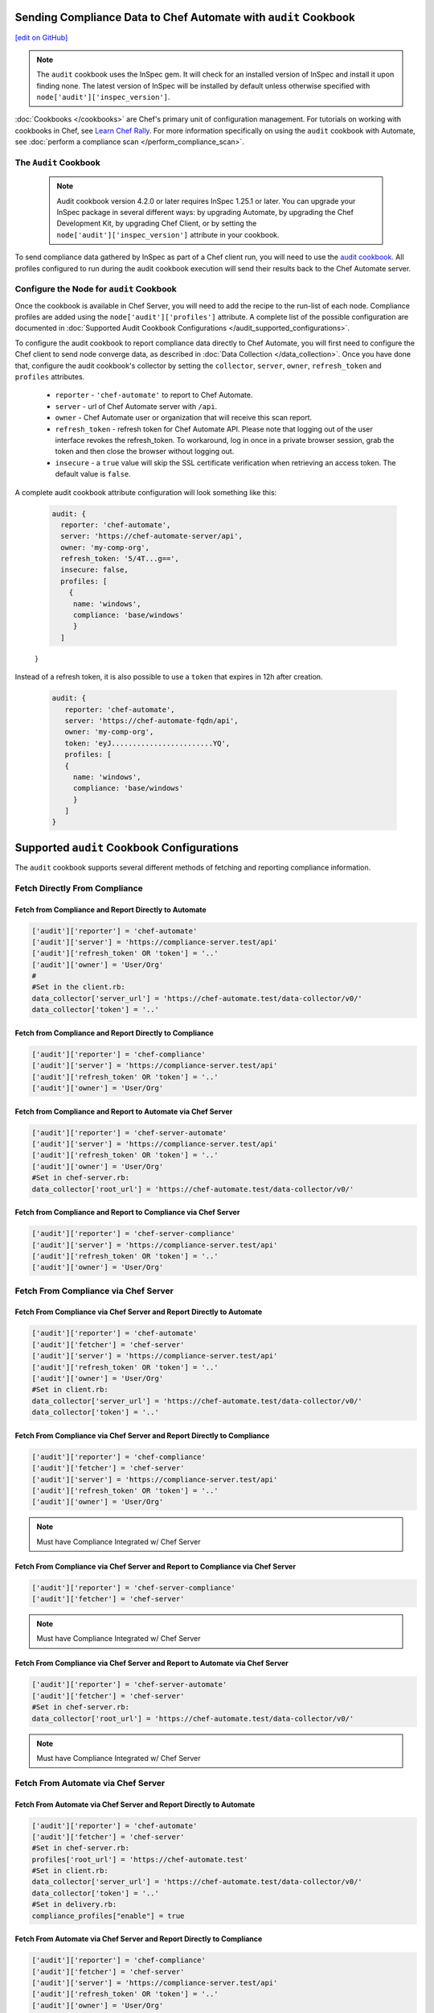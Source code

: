 Sending Compliance Data to Chef Automate with ``audit`` Cookbook
=======================================================================
`[edit on GitHub] <https://github.com/chef/chef-web-docs/blob/master/chef_master/source/audit_cookbook.rst>`__


.. note:: The ``audit`` cookbook uses the InSpec gem. It will check for an installed version of InSpec and install it upon finding none. The latest version of InSpec will be installed by default unless otherwise specified with ``node['audit']['inspec_version']``.

:doc:`Cookbooks </cookbooks>` are Chef's primary unit of configuration management.  For tutorials on working with cookbooks in Chef, see `Learn Chef Rally <https://learn.chef.io>`_.
For more information specifically on using the ``audit`` cookbook with Automate, see :doc:`perform a compliance scan </perform_compliance_scan>`.

The ``Audit`` Cookbook
----------------------------------------

  .. tag audit_cookbook_420

  .. note:: Audit cookbook version 4.2.0 or later requires InSpec 1.25.1 or later. You can upgrade your InSpec package in several different ways: by upgrading Automate, by upgrading the Chef Development Kit, by upgrading Chef Client, or by setting the ``node['audit']['inspec_version']`` attribute in your cookbook.

  .. end_tag

To send compliance data gathered by InSpec as part of a Chef client run, you will need to use the `audit cookbook <https://github.com/chef-cookbooks/audit>`_. All profiles configured to run during the audit cookbook execution will send their results back to the Chef Automate server.

Configure the Node for ``audit`` Cookbook
-------------------------------------------
Once the cookbook is available in Chef Server, you will need to add the recipe to the run-list of each node. Compliance profiles are added using the ``node['audit']['profiles']`` attribute. A complete list of the possible configuration are documented in :doc:`Supported Audit Cookbook Configurations </audit_supported_configurations>`.

To configure the audit cookbook to report compliance data directly to Chef Automate, you will first need to configure the Chef client to send node converge data, as described in :doc:`Data Collection </data_collection>`. Once you have done that, configure the audit cookbook's collector by setting the ``collector``, ``server``, ``owner``, ``refresh_token`` and ``profiles`` attributes.

   * ``reporter`` - ``'chef-automate'`` to report to Chef Automate.
   * ``server`` - url of Chef Automate server with ``/api``.
   * ``owner`` - Chef Automate user or organization that will receive this scan report.
   * ``refresh_token`` - refresh token for Chef Automate API. Please note that logging out of the user interface revokes the refresh_token. To workaround, log in once in a private browser session, grab the token and then close the browser without logging out.
   * ``insecure`` - a ``true`` value will skip the SSL certificate verification when retrieving an access token. The default value is ``false``.

A complete audit cookbook attribute configuration will look something like this:

   .. code-block:: ruby

    audit: {
      reporter: 'chef-automate',
      server: 'https://chef-automate-server/api',
      owner: 'my-comp-org',
      refresh_token: '5/4T...g==',
      insecure: false,
      profiles: [
        {
         name: 'windows',
         compliance: 'base/windows'
         }
      ]
   }

Instead of a refresh token, it is also possible to use a ``token`` that expires in 12h after creation.

  .. code-block:: ruby

     audit: {
        reporter: 'chef-automate',
        server: 'https://chef-automate-fqdn/api',
        owner: 'my-comp-org',
        token: 'eyJ........................YQ',
        profiles: [
        {
          name: 'windows',
          compliance: 'base/windows'
          }
        ]
     }


Supported ``audit`` Cookbook Configurations
===================================================
The ``audit`` cookbook supports several different methods of fetching and reporting compliance information.

Fetch Directly From Compliance
---------------------------------------------------------------

Fetch from Compliance and Report Directly to Automate
++++++++++++++++++++++++++++++++++++++++++++++++++++++++++++++++
.. code-block:: ruby

   ['audit']['reporter'] = 'chef-automate'
   ['audit']['server'] = 'https://compliance-server.test/api'
   ['audit']['refresh_token' OR 'token'] = '..'
   ['audit']['owner'] = 'User/Org'
   #
   #Set in the client.rb:
   data_collector['server_url'] = 'https://chef-automate.test/data-collector/v0/'
   data_collector['token'] = '..'

Fetch from Compliance and Report Directly to Compliance
++++++++++++++++++++++++++++++++++++++++++++++++++++++++++++++++
.. code-block:: ruby

   ['audit']['reporter'] = 'chef-compliance'
   ['audit']['server'] = 'https://compliance-server.test/api'
   ['audit']['refresh_token' OR 'token'] = '..'
   ['audit']['owner'] = 'User/Org'

Fetch from Compliance and Report to Automate via Chef Server
++++++++++++++++++++++++++++++++++++++++++++++++++++++++++++++++
.. code-block:: ruby

   ['audit']['reporter'] = 'chef-server-automate'
   ['audit']['server'] = 'https://compliance-server.test/api'
   ['audit']['refresh_token' OR 'token'] = '..'
   ['audit']['owner'] = 'User/Org'
   #Set in chef-server.rb:
   data_collector['root_url'] = 'https://chef-automate.test/data-collector/v0/'

Fetch from Compliance and Report to Compliance via Chef Server
++++++++++++++++++++++++++++++++++++++++++++++++++++++++++++++++
.. code-block:: ruby

   ['audit']['reporter'] = 'chef-server-compliance'
   ['audit']['server'] = 'https://compliance-server.test/api'
   ['audit']['refresh_token' OR 'token'] = '..'
   ['audit']['owner'] = 'User/Org'

Fetch From Compliance via Chef Server
------------------------------------------------------------------------
Fetch From Compliance via Chef Server and Report Directly to Automate
++++++++++++++++++++++++++++++++++++++++++++++++++++++++++++++++++++++++++
.. code-block:: ruby

   ['audit']['reporter'] = 'chef-automate'
   ['audit']['fetcher'] = 'chef-server'
   ['audit']['server'] = 'https://compliance-server.test/api'
   ['audit']['refresh_token' OR 'token'] = '..'
   ['audit']['owner'] = 'User/Org'
   #Set in client.rb:
   data_collector['server_url'] = 'https://chef-automate.test/data-collector/v0/'
   data_collector['token'] = '..'

.. note: Must have Compliance Integrated w/ Chef Server

Fetch From Compliance via Chef Server and Report Directly to Compliance
+++++++++++++++++++++++++++++++++++++++++++++++++++++++++++++++++++++++++++++
.. code-block:: ruby

   ['audit']['reporter'] = 'chef-compliance'
   ['audit']['fetcher'] = 'chef-server'
   ['audit']['server'] = 'https://compliance-server.test/api'
   ['audit']['refresh_token' OR 'token'] = '..'
   ['audit']['owner'] = 'User/Org'

.. note:: Must have Compliance Integrated w/ Chef Server

Fetch From Compliance via Chef Server and Report to Compliance via Chef Server
++++++++++++++++++++++++++++++++++++++++++++++++++++++++++++++++++++++++++++++++
.. code-block:: ruby

   ['audit']['reporter'] = 'chef-server-compliance'
   ['audit']['fetcher'] = 'chef-server'

.. note:: Must have Compliance Integrated w/ Chef Server

Fetch From Compliance via Chef Server and Report to Automate via Chef Server
++++++++++++++++++++++++++++++++++++++++++++++++++++++++++++++++++++++++++++++++
.. code-block:: ruby

   ['audit']['reporter'] = 'chef-server-automate'
   ['audit']['fetcher'] = 'chef-server'
   #Set in chef-server.rb:
   data_collector['root_url'] = 'https://chef-automate.test/data-collector/v0/'

.. note:: Must have Compliance Integrated w/ Chef Server


Fetch From Automate via Chef Server
---------------------------------------------------------------------------
Fetch From Automate via Chef Server and Report Directly to Automate
++++++++++++++++++++++++++++++++++++++++++++++++++++++++++++++++++++++++++++++++
.. code-block:: ruby

   ['audit']['reporter'] = 'chef-automate'
   ['audit']['fetcher'] = 'chef-server'
   #Set in chef-server.rb:
   profiles['root_url'] = 'https://chef-automate.test'
   #Set in client.rb:
   data_collector['server_url'] = 'https://chef-automate.test/data-collector/v0/'
   data_collector['token'] = '..'
   #Set in delivery.rb:
   compliance_profiles["enable"] = true

Fetch From Automate via Chef Server and Report Directly to Compliance
++++++++++++++++++++++++++++++++++++++++++++++++++++++++++++++++++++++++++++++++
.. code-block:: ruby

   ['audit']['reporter'] = 'chef-compliance'
   ['audit']['fetcher'] = 'chef-server'
   ['audit']['server'] = 'https://compliance-server.test/api'
   ['audit']['refresh_token' OR 'token'] = '..'
   ['audit']['owner'] = 'User/Org'
   #
   # Set in chef-server.rb:
   profiles['root_url'] = 'https://automate-server.test'
   #
   # Set in delivery.rb:
   compliance_profiles["enable"] = true

Fetch From Automate via Chef Server and Report to Automate via Chef Server
++++++++++++++++++++++++++++++++++++++++++++++++++++++++++++++++++++++++++++++++
.. code-block:: ruby

   ['audit']['reporter'] = 'chef-server-compliance'
   ['audit']['fetcher'] = 'chef-server'
   #Set in chef-server.rb:
   data_collector['root_url'] = 'https://chef-automate.test/data-collector/v0/'
   profiles['root_url'] = 'https://chef-automate.test'
   #Set in delivery.rb:
   compliance_profiles["enable"] = true

Fetch From Automate via Chef Server and Report to Compliance via Chef Server
++++++++++++++++++++++++++++++++++++++++++++++++++++++++++++++++++++++++++++++++
.. code-block:: ruby

   ['audit']['reporter'] = 'chef-server-compliance'
   ['audit']['fetcher'] = 'chef-server'
   #Set in chef-server.rb:
   profiles['root_url'] = 'https://chef-automate.test'
   #Set in delivery.rb:
   compliance_profiles["enable"] = true

.. note:: Must have Compliance Integrated w/ Chef Server

Fetch From Automate via Chef Server
-------------------------------------------------------------------------------

Fetch From Automate via Chef Server and Report Directly to Automate
++++++++++++++++++++++++++++++++++++++++++++++++++++++++++++++++++++++++++++++++

.. code-block:: ruby

   ['audit']['reporter'] = 'chef-automate'
   ['audit']['fetcher'] = 'chef-server'
   #
   # chef-server.rb:
   profiles['root_url'] = 'https://chef-automate.test'
   #
   # client.rb:
   data_collector['server_url'] = 'https://chef-automate.test/data-collector/v0/'
   data_collector['token'] = '..'
   #
   # delivery.rb:
   compliance_profiles["enable"] = true

Fetch From Automate via Chef Server and Report Directly to Compliance
++++++++++++++++++++++++++++++++++++++++++++++++++++++++++++++++++++++++++++++++
.. code-block:: ruby

   ['audit']['reporter'] = 'chef-compliance'
   ['audit']['fetcher'] = 'chef-server'
   ['audit']['server'] = 'https://compliance-server.test/api'
   ['audit']['refresh_token' OR 'token'] = '..'
   ['audit']['owner'] = 'User/Org'
   #
   # chef-server.rb:
   profiles['root_url'] = 'https://chef-automate.test'
   #
   # delivery.rb:
   compliance_profiles["enable"] = true

Fetch From Automate via Chef Server and Report to Automate via Chef Server
++++++++++++++++++++++++++++++++++++++++++++++++++++++++++++++++++++++++++++++++
.. code-block:: ruby

   ['audit']['reporter'] = 'chef-server'
   ['audit']['fetcher'] = 'chef-server-automate'
   # chef-server.rb:
   data_collector['root_url'] = 'https://chef-automate.test/data-collector/v0/'
   profiles['root_url'] = 'https://chef-automate.test'
   #
   # delivery.rb:
   compliance_profiles["enable"] = true

Fetch From Automate via Chef Server and Report to Compliance via Chef Server
++++++++++++++++++++++++++++++++++++++++++++++++++++++++++++++++++++++++++++++++
.. code-block:: ruby

   ['audit']['reporter'] = 'chef-server-compliance'
   ['audit']['fetcher'] = 'chef-server'
   #
   # chef-server.rb:
   profiles['root_url'] = 'https://chef-automate.test'
   #
   # delivery.rb:
   compliance_profiles["enable"] = true
   #
   # NOTE: Must have Compliance Integrated w/ Chef Server
